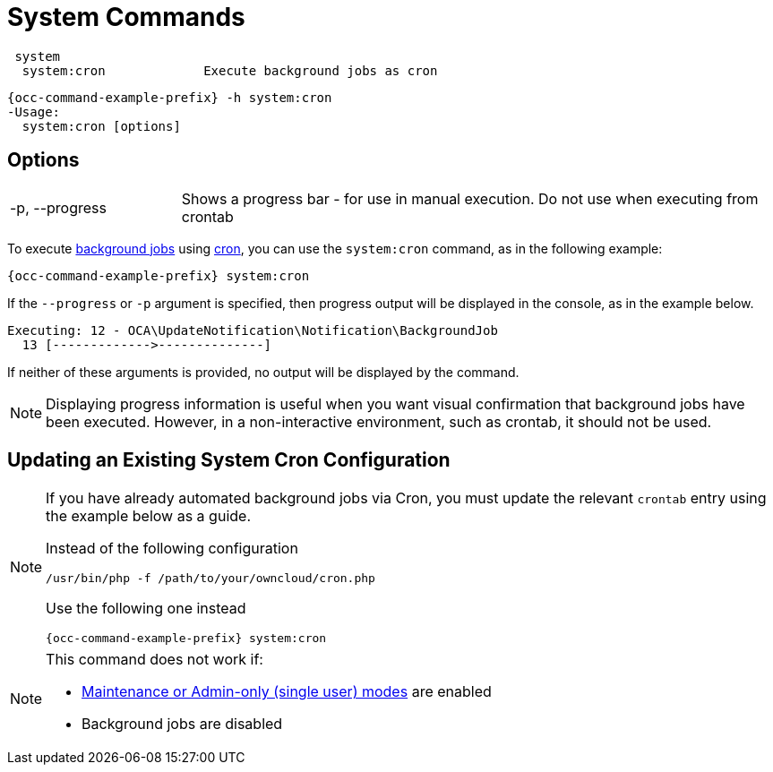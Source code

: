 = System Commands

[source,console]
----
 system
  system:cron             Execute background jobs as cron
----

[source,bash,subs="attributes+"]
----
{occ-command-example-prefix} -h system:cron
-Usage:
  system:cron [options]
----

== Options

[width="100%",cols="20%,70%",]
|===
| -p, --progress        
| Shows a progress bar - for use in manual execution. 
Do not use when executing from crontab
|===

To execute xref:configuration/server/background_jobs_configuration.adoc[background jobs] using xref:configuration/server/background_jobs_configuration.adoc#cron[cron], you can use the `system:cron` command, as in the following example:

[source,bash,subs="attributes+"]
----
{occ-command-example-prefix} system:cron
----

If the `--progress` or `-p` argument is specified, then progress output will be displayed in the console, as in the example below.

[source,console]
----
Executing: 12 - OCA\UpdateNotification\Notification\BackgroundJob
  13 [------------->--------------]
----

If neither of these arguments is provided, no output will be displayed by the command.

NOTE: Displaying progress information is useful when you want visual confirmation that background jobs have been executed.
However, in a non-interactive environment, such as crontab, it should not be used.

== Updating an Existing System Cron Configuration

[NOTE]
====
If you have already automated background jobs via Cron, you must update the relevant `crontab` entry
using the example below as a guide.

Instead of the following configuration
[source,console,subs="attributes+"]
----
/usr/bin/php -f /path/to/your/owncloud/cron.php
----

Use the following one instead
[source,bash,subs="attributes+"]
----
{occ-command-example-prefix} system:cron
----
====

[NOTE]
====
This command does not work if:

* xref:maintenance-commands[Maintenance or Admin-only (single user) modes] are enabled
* Background jobs are disabled
====
